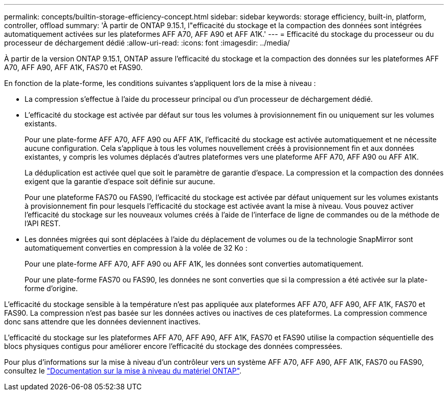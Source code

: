 ---
permalink: concepts/builtin-storage-efficiency-concept.html 
sidebar: sidebar 
keywords: storage efficiency, built-in, platform, controller, offload 
summary: 'À partir de ONTAP 9.15.1, l"efficacité du stockage et la compaction des données sont intégrées automatiquement activées sur les plateformes AFF A70, AFF A90 et AFF A1K.' 
---
= Efficacité du stockage du processeur ou du processeur de déchargement dédié
:allow-uri-read: 
:icons: font
:imagesdir: ../media/


[role="lead"]
À partir de la version ONTAP 9.15.1, ONTAP assure l'efficacité du stockage et la compaction des données sur les plateformes AFF A70, AFF A90, AFF A1K, FAS70 et FAS90.

En fonction de la plate-forme, les conditions suivantes s'appliquent lors de la mise à niveau :

* La compression s'effectue à l'aide du processeur principal ou d'un processeur de déchargement dédié.
* L'efficacité du stockage est activée par défaut sur tous les volumes à provisionnement fin ou uniquement sur les volumes existants.
+
Pour une plate-forme AFF A70, AFF A90 ou AFF A1K, l'efficacité du stockage est activée automatiquement et ne nécessite aucune configuration. Cela s'applique à tous les volumes nouvellement créés à provisionnement fin et aux données existantes, y compris les volumes déplacés d'autres plateformes vers une plateforme AFF A70, AFF A90 ou AFF A1K.

+
La déduplication est activée quel que soit le paramètre de garantie d'espace. La compression et la compaction des données exigent que la garantie d'espace soit définie sur aucune.

+
Pour une plateforme FAS70 ou FAS90, l'efficacité du stockage est activée par défaut uniquement sur les volumes existants à provisionnement fin pour lesquels l'efficacité du stockage est activée avant la mise à niveau. Vous pouvez activer l'efficacité du stockage sur les nouveaux volumes créés à l'aide de l'interface de ligne de commandes ou de la méthode de l'API REST.

* Les données migrées qui sont déplacées à l'aide du déplacement de volumes ou de la technologie SnapMirror sont automatiquement converties en compression à la volée de 32 Ko :
+
Pour une plate-forme AFF A70, AFF A90 ou AFF A1K, les données sont converties automatiquement.

+
Pour une plate-forme FAS70 ou FAS90, les données ne sont converties que si la compression a été activée sur la plate-forme d'origine.



L'efficacité du stockage sensible à la température n'est pas appliquée aux plateformes AFF A70, AFF A90, AFF A1K, FAS70 et FAS90. La compression n'est pas basée sur les données actives ou inactives de ces plateformes. La compression commence donc sans attendre que les données deviennent inactives.

L'efficacité du stockage sur les plateformes AFF A70, AFF A90, AFF A1K, FAS70 et FAS90 utilise la compaction séquentielle des blocs physiques contigus pour améliorer encore l'efficacité du stockage des données compressées.

Pour plus d'informations sur la mise à niveau d'un contrôleur vers un système AFF A70, AFF A90, AFF A1K, FAS70 ou FAS90, consultez le https://docs.netapp.com/us-en/ontap-systems-upgrade/choose_controller_upgrade_procedure.html["Documentation sur la mise à niveau du matériel ONTAP"^].
